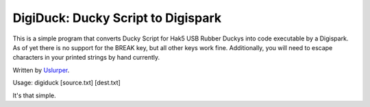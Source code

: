 **DigiDuck: Ducky Script to Digispark**
=======================================
This is a simple program that converts Ducky Script for Hak5 USB Rubber Duckys into code executable by a Digispark.
As of yet there is no support for the BREAK key, but all other keys work fine.
Additionally, you will need to escape characters in your printed strings by hand currently.

Written by `Uslurper <https://github.com/uslurper>`_.

Usage: digiduck [source.txt] [dest.txt]

It's that simple.
